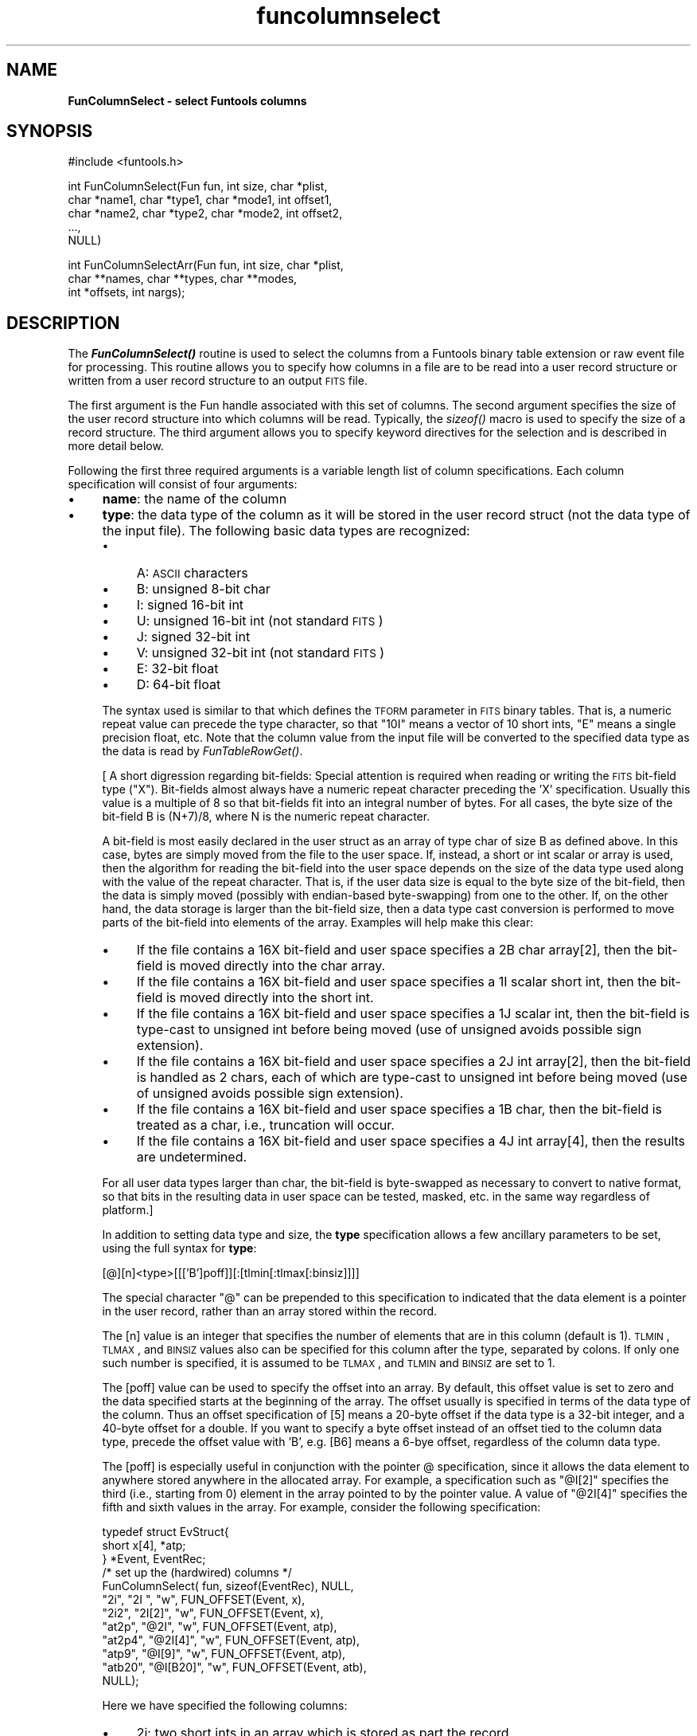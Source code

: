 .\" Automatically generated by Pod::Man v1.37, Pod::Parser v1.32
.\"
.\" Standard preamble:
.\" ========================================================================
.de Sh \" Subsection heading
.br
.if t .Sp
.ne 5
.PP
\fB\\$1\fR
.PP
..
.de Sp \" Vertical space (when we can't use .PP)
.if t .sp .5v
.if n .sp
..
.de Vb \" Begin verbatim text
.ft CW
.nf
.ne \\$1
..
.de Ve \" End verbatim text
.ft R
.fi
..
.\" Set up some character translations and predefined strings.  \*(-- will
.\" give an unbreakable dash, \*(PI will give pi, \*(L" will give a left
.\" double quote, and \*(R" will give a right double quote.  | will give a
.\" real vertical bar.  \*(C+ will give a nicer C++.  Capital omega is used to
.\" do unbreakable dashes and therefore won't be available.  \*(C` and \*(C'
.\" expand to `' in nroff, nothing in troff, for use with C<>.
.tr \(*W-|\(bv\*(Tr
.ds C+ C\v'-.1v'\h'-1p'\s-2+\h'-1p'+\s0\v'.1v'\h'-1p'
.ie n \{\
.    ds -- \(*W-
.    ds PI pi
.    if (\n(.H=4u)&(1m=24u) .ds -- \(*W\h'-12u'\(*W\h'-12u'-\" diablo 10 pitch
.    if (\n(.H=4u)&(1m=20u) .ds -- \(*W\h'-12u'\(*W\h'-8u'-\"  diablo 12 pitch
.    ds L" ""
.    ds R" ""
.    ds C` ""
.    ds C' ""
'br\}
.el\{\
.    ds -- \|\(em\|
.    ds PI \(*p
.    ds L" ``
.    ds R" ''
'br\}
.\"
.\" If the F register is turned on, we'll generate index entries on stderr for
.\" titles (.TH), headers (.SH), subsections (.Sh), items (.Ip), and index
.\" entries marked with X<> in POD.  Of course, you'll have to process the
.\" output yourself in some meaningful fashion.
.if \nF \{\
.    de IX
.    tm Index:\\$1\t\\n%\t"\\$2"
..
.    nr % 0
.    rr F
.\}
.\"
.\" For nroff, turn off justification.  Always turn off hyphenation; it makes
.\" way too many mistakes in technical documents.
.hy 0
.if n .na
.\"
.\" Accent mark definitions (@(#)ms.acc 1.5 88/02/08 SMI; from UCB 4.2).
.\" Fear.  Run.  Save yourself.  No user-serviceable parts.
.    \" fudge factors for nroff and troff
.if n \{\
.    ds #H 0
.    ds #V .8m
.    ds #F .3m
.    ds #[ \f1
.    ds #] \fP
.\}
.if t \{\
.    ds #H ((1u-(\\\\n(.fu%2u))*.13m)
.    ds #V .6m
.    ds #F 0
.    ds #[ \&
.    ds #] \&
.\}
.    \" simple accents for nroff and troff
.if n \{\
.    ds ' \&
.    ds ` \&
.    ds ^ \&
.    ds , \&
.    ds ~ ~
.    ds /
.\}
.if t \{\
.    ds ' \\k:\h'-(\\n(.wu*8/10-\*(#H)'\'\h"|\\n:u"
.    ds ` \\k:\h'-(\\n(.wu*8/10-\*(#H)'\`\h'|\\n:u'
.    ds ^ \\k:\h'-(\\n(.wu*10/11-\*(#H)'^\h'|\\n:u'
.    ds , \\k:\h'-(\\n(.wu*8/10)',\h'|\\n:u'
.    ds ~ \\k:\h'-(\\n(.wu-\*(#H-.1m)'~\h'|\\n:u'
.    ds / \\k:\h'-(\\n(.wu*8/10-\*(#H)'\z\(sl\h'|\\n:u'
.\}
.    \" troff and (daisy-wheel) nroff accents
.ds : \\k:\h'-(\\n(.wu*8/10-\*(#H+.1m+\*(#F)'\v'-\*(#V'\z.\h'.2m+\*(#F'.\h'|\\n:u'\v'\*(#V'
.ds 8 \h'\*(#H'\(*b\h'-\*(#H'
.ds o \\k:\h'-(\\n(.wu+\w'\(de'u-\*(#H)/2u'\v'-.3n'\*(#[\z\(de\v'.3n'\h'|\\n:u'\*(#]
.ds d- \h'\*(#H'\(pd\h'-\w'~'u'\v'-.25m'\f2\(hy\fP\v'.25m'\h'-\*(#H'
.ds D- D\\k:\h'-\w'D'u'\v'-.11m'\z\(hy\v'.11m'\h'|\\n:u'
.ds th \*(#[\v'.3m'\s+1I\s-1\v'-.3m'\h'-(\w'I'u*2/3)'\s-1o\s+1\*(#]
.ds Th \*(#[\s+2I\s-2\h'-\w'I'u*3/5'\v'-.3m'o\v'.3m'\*(#]
.ds ae a\h'-(\w'a'u*4/10)'e
.ds Ae A\h'-(\w'A'u*4/10)'E
.    \" corrections for vroff
.if v .ds ~ \\k:\h'-(\\n(.wu*9/10-\*(#H)'\s-2\u~\d\s+2\h'|\\n:u'
.if v .ds ^ \\k:\h'-(\\n(.wu*10/11-\*(#H)'\v'-.4m'^\v'.4m'\h'|\\n:u'
.    \" for low resolution devices (crt and lpr)
.if \n(.H>23 .if \n(.V>19 \
\{\
.    ds : e
.    ds 8 ss
.    ds o a
.    ds d- d\h'-1'\(ga
.    ds D- D\h'-1'\(hy
.    ds th \o'bp'
.    ds Th \o'LP'
.    ds ae ae
.    ds Ae AE
.\}
.rm #[ #] #H #V #F C
.\" ========================================================================
.\"
.IX Title "funcolumnselect 3"
.TH funcolumnselect 3 "April 14, 2011" "version 1.4.5" "SAORD Documentation"
.SH "NAME"
\&\fBFunColumnSelect \- select Funtools columns\fR
.SH "SYNOPSIS"
.IX Header "SYNOPSIS"
.Vb 1
\&  #include <funtools.h>
.Ve
.PP
.Vb 5
\&  int FunColumnSelect(Fun fun, int size, char *plist, 
\&                      char *name1, char *type1, char *mode1, int offset1,
\&                      char *name2, char *type2, char *mode2, int offset2,
\&                      ...,
\&                      NULL)
.Ve
.PP
.Vb 3
\&  int FunColumnSelectArr(Fun fun, int size, char *plist, 
\&                         char **names, char **types, char **modes,
\&                         int *offsets, int nargs);
.Ve
.SH "DESCRIPTION"
.IX Header "DESCRIPTION"
The \fB\f(BIFunColumnSelect()\fB\fR routine is used to select the columns
from a Funtools binary table extension or raw event file for
processing. This routine allows you to specify how columns in a file
are to be read into a user record structure or written from a user
record structure to an output \s-1FITS\s0 file.
.PP
The first argument is the Fun handle associated with this set of
columns. The second argument specifies the size of the user record
structure into which columns will be read.  Typically, the \fIsizeof()\fR
macro is used to specify the size of a record structure.  The third
argument allows you to specify keyword directives for the selection
and is described in more detail below.
.PP
Following the first three required arguments is a variable length list of
column specifications.  Each column specification will consist of four
arguments:
.IP "\(bu" 4
\&\fBname\fR: the name of the column
.IP "\(bu" 4
\&\fBtype\fR: the data type of the column as it will be stored in
the user record struct (not the data type of the input file). The
following basic data types are recognized:
.RS 4
.IP "\(bu" 4
A: \s-1ASCII\s0 characters
.IP "\(bu" 4
B: unsigned 8\-bit char
.IP "\(bu" 4
I: signed 16\-bit int
.IP "\(bu" 4
U: unsigned 16\-bit int (not standard \s-1FITS\s0)
.IP "\(bu" 4
J: signed 32\-bit int
.IP "\(bu" 4
V: unsigned 32\-bit int (not standard \s-1FITS\s0)
.IP "\(bu" 4
E: 32\-bit float
.IP "\(bu" 4
D: 64\-bit float
.RE
.RS 4
.Sp
The syntax used is similar to that which defines the \s-1TFORM\s0 parameter
in \s-1FITS\s0 binary tables. That is, a numeric repeat value can precede
the type character, so that \*(L"10I\*(R" means a vector of 10 short ints, \*(L"E\*(R"
means a single precision float, etc.  Note that the column value from
the input file will be converted to the specified data type as the
data is read by
\&\fIFunTableRowGet()\fR.
.Sp
[ A short digression regarding bit\-fields: Special attention is
required when reading or writing the \s-1FITS\s0 bit-field type
(\*(L"X\*(R"). Bit-fields almost always have a numeric repeat character
preceding the 'X' specification. Usually this value is a multiple of 8
so that bit-fields fit into an integral number of bytes. For all
cases, the byte size of the bit-field B is (N+7)/8, where N is the
numeric repeat character.
.Sp
A bit-field is most easily declared in the user struct as an array of
type char of size B as defined above. In this case, bytes are simply
moved from the file to the user space.  If, instead, a short or int
scalar or array is used, then the algorithm for reading the bit-field
into the user space depends on the size of the data type used along
with the value of the repeat character.  That is, if the user data
size is equal to the byte size of the bit\-field, then the data is
simply moved (possibly with endian-based byte\-swapping) from one to
the other. If, on the other hand, the data storage is larger than the
bit-field size, then a data type cast conversion is performed to move
parts of the bit-field into elements of the array.  Examples will help
make this clear:
.IP "\(bu" 4
If the file contains a 16X bit-field and user space specifies a 2B
char array[2], then the bit-field is moved directly into the char array.
.IP "\(bu" 4
If the file contains a 16X bit-field and user space specifies a 1I
scalar short int, then the bit-field is moved directly into the short int.
.IP "\(bu" 4
If the file contains a 16X bit-field and user space specifies a 1J
scalar int, then the bit-field is type-cast to unsigned int before
being moved (use of unsigned avoids possible sign extension).
.IP "\(bu" 4
If the file contains a 16X bit-field and user space specifies a 2J
int array[2], then the bit-field is handled as 2 chars, each of which
are type-cast to unsigned int before being moved (use of unsigned
avoids possible sign extension).
.IP "\(bu" 4
If the file contains a 16X bit-field and user space specifies a 1B
char, then the bit-field is treated as a char, i.e., truncation will
occur.
.IP "\(bu" 4
If the file contains a 16X bit-field and user space specifies a 4J
int array[4], then the results are undetermined.
.RE
.RS 4
.Sp
For all user data types larger than char, the bit-field is byte-swapped
as necessary to convert to native format, so that bits in the
resulting data in user space can be tested, masked, etc. in the same
way regardless of platform.]
.Sp
In addition to setting data type and size, the \fBtype\fR
specification allows a few ancillary parameters to be set, using the
full syntax for \fBtype\fR:
.Sp
.Vb 1
\& [@][n]<type>[[['B']poff]][:[tlmin[:tlmax[:binsiz]]]]
.Ve
.Sp
The special character \*(L"@\*(R" can be prepended to this specification to
indicated that the data element is a pointer in the user record,
rather than an array stored within the record.
.Sp
The [n] value is an integer that specifies the
number of elements that are in this column (default is 1). \s-1TLMIN\s0,
\&\s-1TLMAX\s0, and \s-1BINSIZ\s0 values also can be specified for this column after
the type, separated by colons. If only one such number is specified,
it is assumed to be \s-1TLMAX\s0, and \s-1TLMIN\s0  and \s-1BINSIZ\s0 are set to 1.
.Sp
The [poff] value can be used to specify the offset into an
array. By default, this offset value is set to zero and the data
specified starts at the beginning of the array. The offset usually
is specified in terms of the data type of the column. Thus an offset
specification of [5] means a 20\-byte offset if the data type is a
32\-bit integer, and a 40\-byte offset for a double. If you want to
specify a byte offset instead of an offset tied to the column data type,
precede the offset value with 'B', e.g. [B6] means a 6\-bye offset,
regardless of the column data type.
.Sp
The [poff] is especially useful in conjunction with the pointer @
specification, since it allows the data element to anywhere stored
anywhere in the allocated array.  For example, a specification such as
\&\*(L"@I[2]\*(R" specifies the third (i.e., starting from 0) element in the
array pointed to by the pointer value. A value of \*(L"@2I[4]\*(R" specifies
the fifth and sixth values in the array. For example, consider the
following specification: 
.Sp
.Vb 12
\&  typedef struct EvStruct{
\&    short x[4], *atp;
\&  } *Event, EventRec;
\&  /* set up the (hardwired) columns */
\&  FunColumnSelect( fun, sizeof(EventRec), NULL,
\&                   "2i",    "2I  ",    "w", FUN_OFFSET(Event, x),
\&                   "2i2",   "2I[2]",   "w", FUN_OFFSET(Event, x),
\&                   "at2p",  "@2I",     "w", FUN_OFFSET(Event, atp),
\&                   "at2p4", "@2I[4]",  "w", FUN_OFFSET(Event, atp),
\&                   "atp9",  "@I[9]",   "w", FUN_OFFSET(Event, atp),
\&                   "atb20", "@I[B20]", "w", FUN_OFFSET(Event, atb),
\&                   NULL);
.Ve
.Sp
Here we have specified the following columns:
.IP "\(bu" 4
2i: two short ints in an array which is stored as part the
record
.IP "\(bu" 4
2i2: the 3rd and 4th elements of an array which is stored
as part of the record
.IP "\(bu" 4
an array of at least 10 elements, not stored in the record but
allocated elsewhere, and used by three different columns:
.RS 4
.IP "\(bu" 4
at2p: 2 short ints which are the first 2 elements of the allocated array
.IP "\(bu" 4
at2p4: 2 short ints which are the 5th and 6th elements of 
the allocated array
.IP "\(bu" 4
atp9: a short int which is the 10th element of the allocated array
.RE
.RS 4
.RE
.IP "\(bu" 4
atb20: a short int which is at byte offset 20 of another allocated array
.RE
.RS 4
.Sp
In this way, several columns can be specified, all of which are in a
single array. \fB\s-1NB\s0\fR: it is the programmer's responsibility to
ensure that specification of a positive value for poff does not point
past the end of valid data.
.RE
.IP "\(bu" 4
\&\fBread/write mode\fR: \*(L"r\*(R" means that the column is read from an
input file into user space by 
\&\fIFunTableRowGet()\fR, \*(L"w\*(R" means that
the column is written to an output file. Both can specified  at the same
time.
.IP "\(bu" 4
\&\fBoffset\fR: the offset into the user data to store
this column. Typically, the macro \s-1FUN_OFFSET\s0(recname, colname) is used
to define the offset into a record structure.
.PP
When all column arguments have been specified, a final \s-1NULL\s0 argument
must added to signal the column selection list.
.PP
As an alternative to the varargs
\&\fIFunColumnSelect()\fR
routine, a non-varargs routine called
\&\fIFunColumnSelectArr()\fR
also is available. The first three arguments (fun, size, plist) of this
routine are the same as in
\&\fIFunColumnSelect()\fR.
Instead of a variable
argument list, however,
\&\fIFunColumnSelectArr()\fR
takes 5 additional arguments. The first 4 arrays arguments contain the
names, types, modes, and offsets, respectively, of the columns being
selected. The final argument is the number of columns that are
contained in these arrays. It is the user's responsibility to free
string space allocated in these arrays.
.PP
Consider the following example:
.PP
.Vb 5
\&  typedef struct evstruct{
\&    int status;
\&    float pi, pha, *phas;
\&    double energy;
\&  } *Ev, EvRec;
.Ve
.PP
.Vb 6
\&  FunColumnSelect(fun, sizeof(EvRec), NULL,
\&    "status",  "J",     "r",   FUN_OFFSET(Ev, status),
\&    "pi",      "E",     "r",  FUN_OFFSET(Ev, pi),
\&    "pha",     "E",     "r",  FUN_OFFSET(Ev, pha),
\&    "phas",    "@9E",   "r",  FUN_OFFSET(Ev, phas),
\&    NULL);
.Ve
.PP
Each time a row is read into the Ev struct, the \*(L"status\*(R" column is
converted to an int data type (regardless of its data type in the
file) and stored in the status value of the struct.  Similarly, \*(L"pi\*(R"
and \*(L"pha\*(R", and the phas vector are all stored as floats. Note that the
\&\*(L"@\*(R" sign indicates that the \*(L"phas\*(R" vector is a pointer to a 9 element
array, rather than an array allocated in the struct itself. The row
record can then be processed as required:
.PP
.Vb 9
\&  /* get rows -- let routine allocate the row array */
\&  while( (ebuf = (Ev)FunTableRowGet(fun, NULL, MAXROW, NULL, &got)) ){
\&    /* process all rows */
\&    for(i=0; i<got; i++){
\&      /* point to the i'th row */
\&      ev = ebuf+i;
\&      ev->pi = (ev->pi+.5);
\&      ev->pha = (ev->pi-.5);
\&    }
.Ve
.PP
\&\fIFunColumnSelect()\fR
can also be called to define \*(L"writable\*(R" columns in order to generate a \s-1FITS\s0
Binary Table, without reference to any input columns.  For
example, the following will generate a 4\-column \s-1FITS\s0 binary table when
\&\fIFunTableRowPut()\fR is used to
write Ev records:
.PP
.Vb 5
\&  typedef struct evstruct{
\&    int status;
\&    float pi, pha
\&    double energy;
\&  } *Ev, EvRec;
.Ve
.PP
.Vb 6
\&  FunColumnSelect(fun, sizeof(EvRec), NULL,
\&    "status",  "J",     "w",   FUN_OFFSET(Ev, status),
\&    "pi",      "E",     "w",   FUN_OFFSET(Ev, pi),
\&    "pha",     "E",     "w",   FUN_OFFSET(Ev, pha),
\&    "energy",  "D",       "w",   FUN_OFFSET(Ev, energy),
\&    NULL);
.Ve
.PP
All columns are declared to be write\-only, so presumably the column
data is being generated or read from some other source.
.PP
In addition, 
\&\fIFunColumnSelect()\fR
can be called to define \fBboth\fR \*(L"readable\*(R" and \*(L"writable\*(R" columns.
In this case, the \*(L"read\*(R" columns
are associated with an input file, while the \*(L"write\*(R" columns are
associated with the output file. Of course, columns can be specified as both
\&\*(L"readable\*(R" and \*(L"writable\*(R", in which case they are read from input
and (possibly modified data values are) written to the output.
The 
\&\fIFunColumnSelect()\fR
call itself is made by passing the input Funtools handle, and it is
assumed that the output file has been opened using this input handle
as its
Funtools reference handle.
.PP
Consider the following example:
.PP
.Vb 5
\&  typedef struct evstruct{
\&    int status;
\&    float pi, pha, *phas;
\&    double energy;
\&  } *Ev, EvRec;
.Ve
.PP
.Vb 7
\&  FunColumnSelect(fun, sizeof(EvRec), NULL,
\&    "status",  "J",     "r",   FUN_OFFSET(Ev, status),
\&    "pi",      "E",     "rw",  FUN_OFFSET(Ev, pi),
\&    "pha",     "E",     "rw",  FUN_OFFSET(Ev, pha),
\&    "phas",    "@9E",   "rw",  FUN_OFFSET(Ev, phas),
\&    "energy",  "D",     "w",   FUN_OFFSET(Ev, energy),
\&    NULL);
.Ve
.PP
As in the \*(L"read\*(R" example above, each time an row is read into the Ev
struct, the \*(L"status\*(R" column is converted to an int data type
(regardless of its data type in the file) and stored in the status
value of the struct.  Similarly, \*(L"pi\*(R" and \*(L"pha\*(R", and the phas vector
are all stored as floats.  Since the \*(L"pi\*(R", \*(L"pha\*(R", and \*(L"phas\*(R" variables
are declared as \*(L"writable\*(R" as well as \*(L"readable\*(R", they also will be
written to the output file.  Note, however, that the \*(L"status\*(R" variable
is declared as \*(L"readable\*(R" only, and hence it will not be written to
an output file.  Finally, the \*(L"energy\*(R" column is declared as
\&\*(L"writable\*(R" only, meaning it will not be read from the input file. In
this case, it can be assumed that \*(L"energy\*(R" will be calculated in the
program before being output along with the other values.
.PP
In these simple cases, only the columns specified as \*(L"writable\*(R" will
be output using 
\&\fIFunTableRowPut()\fR.  However,
it often is the case that you want to merge the user columns back in
with the input columns, even in cases where not all of the input
column names are explicitly read or even known. For this important
case, the \fBmerge=[type]\fR keyword is provided in the plist string.
.PP
The \fBmerge=[type]\fR keyword tells Funtools to merge the columns from
the input file with user columns on output.  It is normally used when
an input and output file are opened and the input file provides the
Funtools reference handle
for the output file. In this case, each time 
\&\fIFunTableRowGet()\fR is called, the
raw input rows are saved in a special buffer. If 
\&\fIFunTableRowPut()\fR then is called
(before another call to 
\&\fIFunTableRowGet()\fR), the contents
of the raw input rows are merged with the user rows according to the
value of \fBtype\fR as follows:
.IP "\(bu" 4
\&\fBupdate\fR: add new user columns, and update value of existing ones (maintaining the input data type)
.IP "\(bu" 4
\&\fBreplace\fR: add new user columns, and replace the data type
and value of existing ones.  (Note that if tlmin/tlmax values are not
specified in the replacing column, but are specified in the original
column being replaced, then the original tlmin/tlmax values are used
in the replacing column.)
.IP "\(bu" 4
\&\fBappend\fR: only add new columns, do not \*(L"replace\*(R" or \*(L"update\*(R" existing ones
.PP
Consider the example above. If \fBmerge=update\fR is specified in the
plist string, then \*(L"energy\*(R" will be added to the input columns, and
the values of \*(L"pi\*(R", \*(L"pha\*(R", and \*(L"phas\*(R" will be taken from the user
space (i.e., the values will be updated from the original values, if
they were changed by the program).  The data type for \*(L"pi\*(R", \*(L"pha\*(R", and
\&\*(L"phas\*(R" will be the same as in the original file.  If
\&\fBmerge=replace\fR is specified, both the data type and value of
these three input columns will be changed to the data type and value
in the user structure.  If \fBmerge=append\fR is specified, none of
these three columns will be updated, and only the \*(L"energy\*(R" column will
be added. Note that in all cases, \*(L"status\*(R" will be written from the
input data, not from the user record, since it was specified as read\-only.
.PP
Standard applications will call 
\&\fIFunColumnSelect()\fR
to define user columns. However, if this routine is not called, the
default behavior is to transfer all input columns into user space. For
this purpose a default record structure is defined such that each data
element is properly aligned on a valid data type boundary.  This
mechanism is used by programs such as fundisp and funtable to process
columns without needing to know the specific names of those columns.
It is not anticipated that users will need such capabilities (contact
us if you do!)
.PP
By default, \fIFunColumnSelect()\fR
reads/writes rows to/from an \*(L"array of structs\*(R", where each struct contains
the column values for a single row of the table. This means that the
returned values for a given column are not contiguous. You can
set up the \s-1IO\s0 to return a \*(L"struct of arrays\*(R" so that each of the
returned columns are contiguous by specifying \fBorg=structofarrays\fR
(abbreviation: \fBorg=soa\fR) in the plist. 
(The default case is \fBorg=arrayofstructs\fR or \fBorg=aos\fR.)
.PP
For example, the default setup to retrieve rows from a table would be
to define a record structure for a single event and then call
 \fIFunColumnSelect()\fR
as follows:
.PP
.Vb 6
\&  typedef struct evstruct{
\&    short region;
\&    double x, y;
\&    int pi, pha;
\&    double time;
\&  } *Ev, EvRec;
.Ve
.PP
.Vb 7
\&  got = FunColumnSelect(fun, sizeof(EvRec), NULL,
\&                        "x",       "D:10:10", mode, FUN_OFFSET(Ev, x),
\&                        "y",       "D:10:10", mode, FUN_OFFSET(Ev, y),
\&                        "pi",      "J",       mode, FUN_OFFSET(Ev, pi),
\&                        "pha",     "J",       mode, FUN_OFFSET(Ev, pha),
\&                        "time",    "1D",      mode, FUN_OFFSET(Ev, time),
\&                        NULL);
.Ve
.PP
Subsequently, each call to
\&\fIFunTableRowGet()\fR
will return an array of structs, one for each returned row. If instead you
wanted to read columns into contiguous arrays, you specify \fBorg=soa\fR:
.PP
.Vb 6
\&  typedef struct aevstruct{
\&    short region[MAXROW];
\&    double x[MAXROW], y[MAXROW];
\&    int pi[MAXROW], pha[MAXROW];
\&    double time[MAXROW];
\&  } *AEv, AEvRec;
.Ve
.PP
.Vb 7
\&  got = FunColumnSelect(fun, sizeof(AEvRec), "org=soa",
\&                      "x",       "D:10:10", mode, FUN_OFFSET(AEv, x),
\&                      "y",       "D:10:10", mode, FUN_OFFSET(AEv, y),
\&                      "pi",      "J",       mode, FUN_OFFSET(AEv, pi),
\&                      "pha",     "J",       mode, FUN_OFFSET(AEv, pha),
\&                      "time",    "1D",      mode, FUN_OFFSET(AEv, time),
\&                      NULL);
.Ve
.PP
Note that the only modification to the call is in the plist string.
.PP
Of course, instead of using staticly allocated arrays, you also can specify
dynamically allocated pointers:
.PP
.Vb 7
\&  /* pointers to arrays of columns (used in struct of arrays) */
\&  typedef struct pevstruct{
\&    short *region;
\&    double *x, *y;
\&    int *pi, *pha;
\&    double *time;
\&  } *PEv, PEvRec;
.Ve
.PP
.Vb 8
\&  got = FunColumnSelect(fun, sizeof(PEvRec), "org=structofarrays",
\&                      "$region", "@I",       mode, FUN_OFFSET(PEv, region),
\&                      "x",       "@D:10:10", mode, FUN_OFFSET(PEv, x),
\&                      "y",       "@D:10:10", mode, FUN_OFFSET(PEv, y),
\&                      "pi",      "@J",       mode, FUN_OFFSET(PEv, pi),
\&                      "pha",     "@J",       mode, FUN_OFFSET(PEv, pha),
\&                      "time",    "@1D",      mode, FUN_OFFSET(PEv, time),
\&                      NULL);
.Ve
.PP
Here, the actual storage space is either allocated by the user or by the 
\&\fIFunColumnSelect()\fR call).
.PP
In all of the above cases, the same call is made to retrieve rows, e.g.:
.PP
.Vb 1
\&    buf = (void *)FunTableRowGet(fun, NULL, MAXROW, NULL, &got);
.Ve
.PP
However, the individual data elements are accessed differently.
For the default case of an \*(L"array of structs\*(R", the
individual row records are accessed using:
.PP
.Vb 5
\&  for(i=0; i<got; i++){
\&    ev = (Ev)buf+i;
\&    fprintf(stdout, "%.2f\et%.2f\et%d\et%d\et%.4f\et%.4f\et%21.8f\en",
\&            ev->x, ev->y, ev->pi, ev->pha, ev->dx, ev->dy, ev->time);
\&  }
.Ve
.PP
For a struct of arrays or a struct of array pointers, we have a single struct
through which we access individual columns and rows using:
.PP
.Vb 6
\&  aev = (AEv)buf;
\&  for(i=0; i<got; i++){
\&    fprintf(stdout, "%.2f\et%.2f\et%d\et%d\et%.4f\et%.4f\et%21.8f\en",
\&            aev->x[i], aev->y[i], aev->pi[i], aev->pha[i], 
\&            aev->dx[i], aev->dy[i], aev->time[i]);
\&  }
.Ve
.PP
Support for struct of arrays in the 
\&\fIFunTableRowPut()\fR
call is handled analogously.
.PP
See the evread example code
and
evmerge example code
for working examples of how 
\&\fIFunColumnSelect()\fR is used.
.SH "SEE ALSO"
.IX Header "SEE ALSO"
See funtools(n) for a list of Funtools help pages
